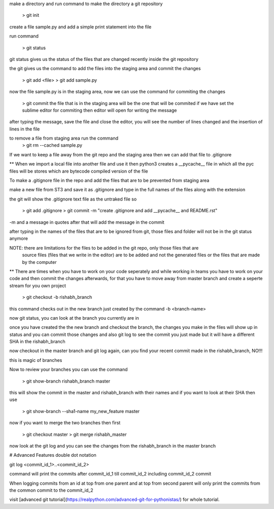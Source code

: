 make a directory and run command to make the directory a git repository

	> git init

create a file sample.py and add a simple print statement into the file

run command

	> git status

git status gives us the status of the files that are changed recently inside the git repository

the git gives us the command to add the files into the staging area and commit the changes

	> git add <file>
	> git add sample.py

now the file sample.py is in the staging area, now we can use the command for commiting the changes

	> git commit
	the file that is in the staging area will be the one that will be commited
	if we have set the sublime editor for commiting then editor will open for writing the message

after typing the message, save the file and close the editor, you will see the number of lines 
changed and the insertion of lines in the file

to remove a file from staging area run the command 
	> git rm --cached sample.py

If we want to keep a file away from the git repo and the staging area then we can add that file to
.gitignore

** When we import a local file into another file and use it then python3 creates a __pycache__ file 
in which all the pyc files will be stores which are bytecode compiled version of the file

To make a .gitignore file in the repo and add the files that are to be prevented from staging area

make a new file from ST3 and save it as .gitignore and type in the full names of the files along
with the extension

the git will show the .gitignore text file as the untraked file so

	> git add .gitignore
	> git commit -m "create .gitignore and add __pycache__ and README.rst"

-m and a message in quotes after that will add the message in the commit

after typing in the names of the files that are to be ignored from git, those files and folder will
not be in the git status anymore

NOTE: there are limitations for the files to be added in the git repo, only those files that are
	  source files (files that we write in the editor) are to be added and not the generated files
	  or the files that are made by the computer

** There are times when you have to work on your code seperately and while working in teams you 
have to work on your code and then commit the changes afterwards, for that you have to move away
from master branch and create a seperte stream for you own project

	> git checkout -b rishabh_branch

this command checks out in the new branch just created by the command -b <branch-name>

now git status, you can look at the branch you currently are in

once you have created the the new branch and checkout the branch, the changes you make in the files
will show up in status and you can commit those changes and also git log to see the commit you just
made but it will have a different SHA in the rishabh_branch

now checkout in the master branch and git log again, can you find your recent commit made in the 
rishabh_branch, NO!!!

this is magic of branches

Now to review your branches you can use the command 

	> git show-branch rishabh_branch master

this will show the commit in the master and rishabh_branch with their names and if you want to
look at their SHA then use 

	> git show-branch --sha1-name my_new_feature master

now if you want to merge the two branches then first

	> git checkout master
	> git merge rishabh_master

now look at the git log and you can see the changes from the rishabh_branch in the master branch

# Advanced Features
double dot notation

git log <commit_id_1>..<commit_id_2>

command will print the commits after commit_id_1 till commit_id_2 including commit_id_2 commit

When logging commits from an id at top from one parent and at top from second parent will only
print the commits from the common commit to the commit_id_2

visit [advanced git tutorial](https://realpython.com/advanced-git-for-pythonistas/) for whole 
tutorial.